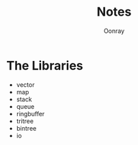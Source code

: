 #+TITLE: Notes
#+Author: Oonray

* The Libraries
- vector
- map
- stack
- queue
- ringbuffer
- tritree
- bintree
- io
